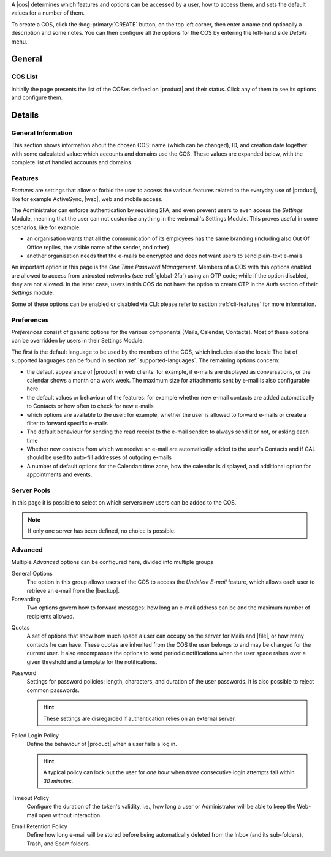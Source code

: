 A |cos| determines which features and options can be accessed by a
user, how to access them, and sets the default values for a number of
them.

To create a COS, click the :bdg-primary:`CREATE` button, on the top
left corner, then enter a name and optionally a description and some
notes. You can then configure all the options for the COS by entering
the left-hand side *Details* menu.

General
-------

COS List
~~~~~~~~

Initially the page presents the list of the COSes defined on |product|
and their status. Click any of them to see its options and configure them.

Details
-------

.. _cos_info:

General Information
~~~~~~~~~~~~~~~~~~~

This section shows information about the chosen COS: name (which can
be changed), ID, and creation date together with some calculated
value: which accounts and domains use the COS. These values are
expanded below, with the complete list of handled accounts and
domains.

.. _cos-features:

Features
~~~~~~~~

*Features* are settings that allow or forbid the user to access the
various features related to the everyday use of |product|, like for
example ActiveSync, |wsc|, web and mobile access.

The Administrator can enforce authentication by requiring 2FA, and
even prevent users to even access the `Settings` Module, meaning that
the user can not customise anything in the web mail's Settings
Module. This proves useful in some scenarios, like for example:

* an organisation wants that all the communication of its employees
  has the same branding (including also Out Of Office replies, the
  visible name of the sender, and other)
* another organisation needs that the e-mails be encrypted and does
  not want users to send plain-text e-mails

.. index:: OTP; by COS

An important option in this page is the `One Time Password
Management`. Members of a COS with this options enabled are allowed to
access from untrusted networks (see :ref:`global-2fa`) using an OTP
code; while if the option disabled, they are not allowed. In the
latter case, users in this COS do not have the option to create OTP in
the *Auth* section of their `Settings` module.

Some of these options can be enabled or disabled via CLI: please refer
to section :ref:`cli-features` for more information.

.. _cos-prefs:

Preferences
~~~~~~~~~~~

*Preferences* consist of generic options for the various components
(Mails, Calendar, Contacts). Most of these options can be overridden
by users in their Settings Module.

The first is the default language to be used by the members of the
COS, which includes also the locale The list of supported languages
can be found in section :ref:`supported-languages`. The remaining
options concern:

* the default appearance of |product| in web clients: for example, if
  e-mails are displayed as conversations, or the calendar shows a
  month or a work week. The maximum size for attachments sent by
  e-mail is also configurable here.

* the default values or behaviour of the features: for example whether
  new e-mail contacts are added automatically to Contacts or how
  often to check for new e-mails

* which options are available to the user: for example, whether the
  user is allowed to forward e-mails or create a filter to forward
  specific e-mails

* The default behaviour for sending the read receipt to the e-mail
  sender: to always send it or not, or asking each time

* Whether new contacts from which we receive an e-mail are
  automatically added to the user's Contacts and if GAL should be used
  to auto-fill addresses of outgoing e-mails

* A number of default options for the Calendar: time zone, how the
  calendar is displayed, and additional option for appointments and
  events.

.. _cos-pool:

Server Pools
~~~~~~~~~~~~

In this page it is possible to select on which servers new users can
be added to the COS.

.. note:: If only one server has been defined, no choice is possible.

.. _cos-adv:

Advanced
~~~~~~~~

Multiple *Advanced* options can be configured here, divided into
multiple groups

.. index:: Undelete mail; by COS

General Options
  The option in this group allows users of the COS to access the
  *Undelete E-mail* feature, which allows each user to retrieve an
  e-mail from the |backup|.

Forwarding
  Two options govern how to forward messages: how long an e-mail
  address can be and the maximum number of recipients allowed.

.. index:: Quota; by COS

Quotas
  A set of options that show how much space a user can occupy on the
  server for Mails and |file|, or how many contacts he can have. These
  quotas are inherited from the COS the user belongs to and may be
  changed for the current user. It also encompasses the options to
  send periodic notifications when the user space raises over a given
  threshold and a template for the notifications.

.. index:: Password policies; by COS

Password
  Settings for password policies: length, characters, and duration of
  the user passwords. It is also possible to reject common passwords.

  .. hint:: These settings are disregarded if authentication relies on
     an external server.

Failed Login Policy
  Define the behaviour of |product| when a user fails a log in.

  .. hint:: A typical policy can lock out the user for *one hour* when
     *three* consecutive login attempts fail within *30 minutes*.

Timeout Policy
  Configure the duration of the token's validity, i.e., how long a
  user or Administrator will be able to keep the Web-mail open without
  interaction.

Email Retention Policy
  Define how long e-mail will be stored before being automatically
  deleted from the Inbox (and its sub-folders), Trash, and Spam
  folders.
